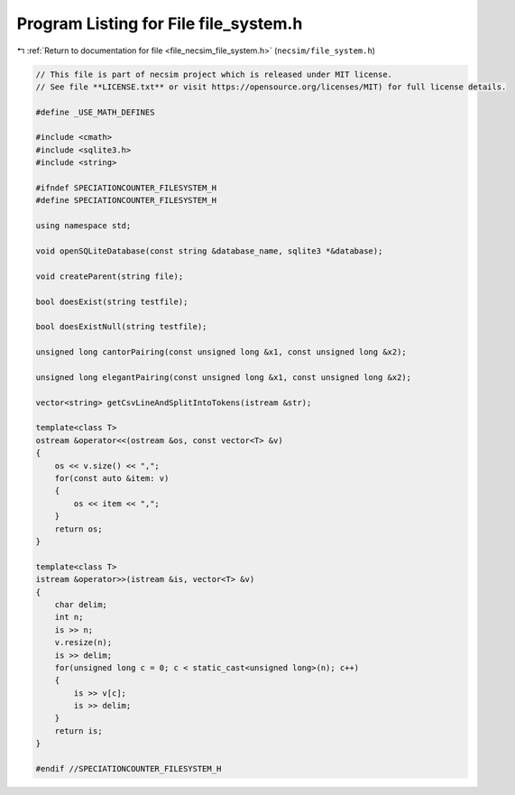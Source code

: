 
.. _program_listing_file_necsim_file_system.h:

Program Listing for File file_system.h
======================================

|exhale_lsh| :ref:`Return to documentation for file <file_necsim_file_system.h>` (``necsim/file_system.h``)

.. |exhale_lsh| unicode:: U+021B0 .. UPWARDS ARROW WITH TIP LEFTWARDS

.. code-block:: cpp

   // This file is part of necsim project which is released under MIT license.
   // See file **LICENSE.txt** or visit https://opensource.org/licenses/MIT) for full license details.
   
   #define _USE_MATH_DEFINES
   
   #include <cmath>
   #include <sqlite3.h>
   #include <string>
   
   #ifndef SPECIATIONCOUNTER_FILESYSTEM_H
   #define SPECIATIONCOUNTER_FILESYSTEM_H
   
   using namespace std;
   
   void openSQLiteDatabase(const string &database_name, sqlite3 *&database);
   
   void createParent(string file);
   
   bool doesExist(string testfile);
   
   bool doesExistNull(string testfile);
   
   unsigned long cantorPairing(const unsigned long &x1, const unsigned long &x2);
   
   unsigned long elegantPairing(const unsigned long &x1, const unsigned long &x2);
   
   vector<string> getCsvLineAndSplitIntoTokens(istream &str);
   
   template<class T>
   ostream &operator<<(ostream &os, const vector<T> &v)
   {
       os << v.size() << ",";
       for(const auto &item: v)
       {
           os << item << ",";
       }
       return os;
   }
   
   template<class T>
   istream &operator>>(istream &is, vector<T> &v)
   {
       char delim;
       int n;
       is >> n;
       v.resize(n);
       is >> delim;
       for(unsigned long c = 0; c < static_cast<unsigned long>(n); c++)
       {
           is >> v[c];
           is >> delim;
       }
       return is;
   }
   
   #endif //SPECIATIONCOUNTER_FILESYSTEM_H
